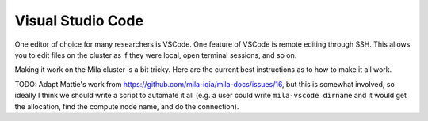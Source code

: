 
Visual Studio Code
==================

One editor of choice for many researchers is VSCode. One feature of VSCode is remote editing through SSH. This allows you to edit files on the cluster as if they were local, open terminal sessions, and so on.

Making it work on the Mila cluster is a bit tricky. Here are the current best instructions as to how to make it all work.

TODO: Adapt Mattie's work from https://github.com/mila-iqia/mila-docs/issues/16, but this is somewhat involved, so ideally I think we should write a script to automate it all (e.g. a user could write ``mila-vscode dirname`` and it would get the allocation, find the compute node name, and do the connection).
